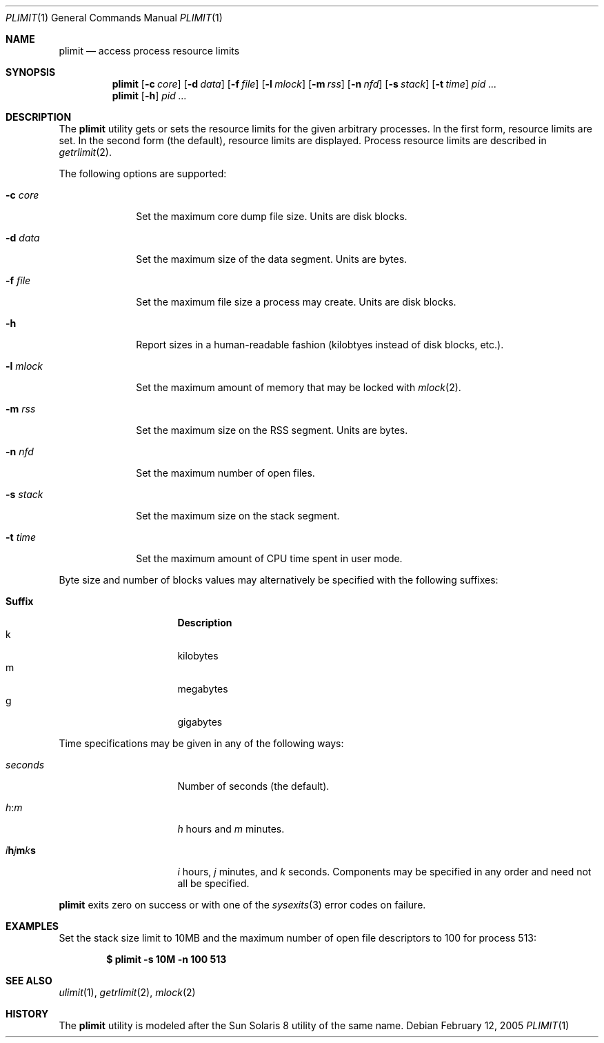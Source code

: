 .\" $Id$
.\" Jared Yanovich
.\" Released into the public domain, 2/12/2005.
.Dd February 12, 2005
.Dt PLIMIT 1
.Os
.Sh NAME
.Nm plimit
.Nd access process resource limits
.Sh SYNOPSIS
.Nm plimit
.Op Fl c Ar core
.Op Fl d Ar data
.Op Fl f Ar file
.Op Fl l Ar mlock
.Op Fl m Ar rss
.Op Fl n Ar nfd
.Bk -words
.Op Fl s Ar stack
.Ek
.Op Fl t Ar time
.\" .Op Fl v Ar vmem
.Ar pid ...
.Nm plimit
.Op Fl h
.Ar pid ...
.Sh DESCRIPTION
The
.Nm
utility gets or sets the resource limits for the given arbitrary
processes.
In the first form, resource limits are set.
In the second form (the default), resource limits are displayed.
Process resource limits are described in
.Xr getrlimit 2 .
.Pp
The following options are supported:
.Bl -tag -width "-s stack"
.It Fl c Ar core
Set the maximum core dump file size.
Units are disk blocks.
.It Fl d Ar data
Set the maximum size of the data segment.
Units are bytes.
.It Fl f Ar file
Set the maximum file size a process may create.
Units are disk blocks.
.It Fl h
Report sizes in a human-readable fashion (kilobtyes instead of disk
blocks, etc.).
.It Fl l Ar mlock
Set the maximum amount of memory that may be locked with
.Xr mlock 2 .
.It Fl m Ar rss
Set the maximum size on the RSS segment.
Units are bytes.
.It Fl n Ar nfd
Set the maximum number of open files.
.It Fl s Ar stack
Set the maximum size on the stack segment.
.It Fl t Ar time
Set the maximum amount of CPU time spent in user mode.
.\" .It Fl v Ar vmem
.\" Set the maximum size of virtual memory.
.El
.Pp
Byte size and number of blocks values may alternatively be specified
with the following suffixes:
.Pp
.Bl -tag -width 8n -compact -offset indent
.It Sy Suffix
.Sy Description
.It k
kilobytes
.It m
megabytes
.It g
gigabytes
.El
.Pp
Time specifications may be given in any of the following ways:
.Bl -tag -width 8n -offset indent
.It Ar seconds
Number of seconds (the default).
.It Ar h : Ns Ar m
.Ar h
hours and
.Ar m
minutes.
.It Xo
.Sm off
.Ar i Cm h
.Ar j Cm m
.Ar k Cm s
.Sm on
.Xc
.Ar i
hours,
.Ar j
minutes, and
.Ar k
seconds.
Components may be specified in any order and need not all be specified.
.El
.Pp
.Nm
exits zero on success or with one of the
.Xr sysexits 3
error codes on failure.
.Sh EXAMPLES
Set the stack size limit to 10MB and the maximum number of open file
descriptors to 100 for process 513:
.Pp
.Dl $ plimit -s 10M -n 100 513
.Sh SEE ALSO
.Xr ulimit 1 ,
.Xr getrlimit 2 ,
.Xr mlock 2
.Sh HISTORY
The
.Nm
utility is modeled after the Sun Solaris 8 utility of the same name.
